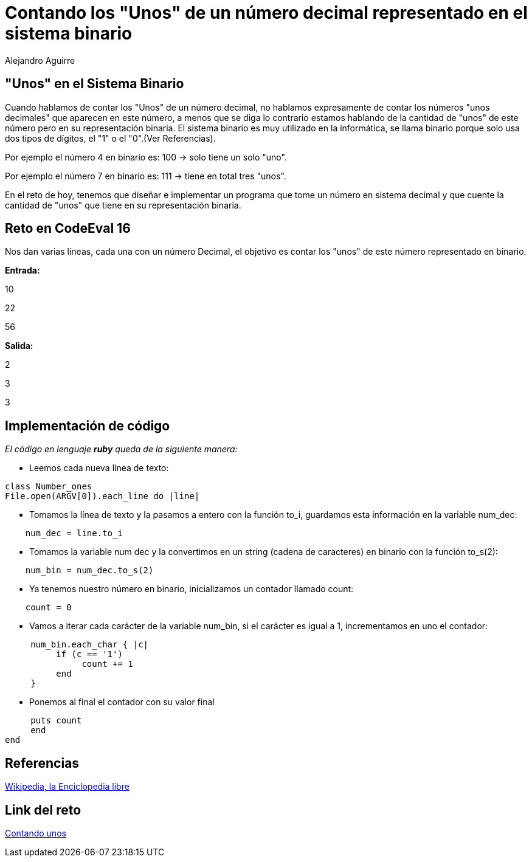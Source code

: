 :slug: contando-unos
:date: 2016-12-24
:category: retos
:tags: binario, reto, programar
:Image: contando-unos.jpg
:author: Alejandro Aguirre
:writer: alejoa
:name: Alejandro Aguirre Soto
:about1: Ingeniero mecatrónico, Escuela de Ingeniería de Antioquia, Maestría en Simulación de sistemas fluidos, Arts et Métiers Paristech, Francia, Java programming specialization, Duke University , USA
:about2: Apasionado por el conocimiento, el arte y la ciencia.

= Contando los "Unos" de un número decimal representado en el sistema binario

== "Unos" en el Sistema Binario

Cuando hablamos de contar los "Unos" de un número decimal, no hablamos
expresamente de contar los números "unos decimales" que aparecen en este número,
a menos que se diga lo contrario estamos hablando de la cantidad de "unos" de
este número pero en su representación binaria. El sistema binario es muy
utilizado en la informática, se llama binario porque solo usa dos tipos de
 dígitos, el "1" o el "0".(Ver Referencias).

Por ejemplo el número 4 en binario es: 100 -> solo tiene un solo "uno".

Por ejemplo el número 7 en binario es: 111 -> tiene en total tres "unos".

En el reto de hoy, tenemos que diseñar e implementar un programa que tome
un número en sistema decimal y que cuente la cantidad de "unos" que tiene en su
representación binaria.

== Reto en CodeEval 16

Nos dan varias líneas, cada una con un número Decimal, el objetivo es contar los
"unos" de este número representado en binario.

*Entrada:*

10

22

56

*Salida:*

2

3

3

== Implementación de código

_El código en lenguaje *ruby* queda de la siguiente manera:_

* Leemos cada nueva línea de texto:

[source,ruby,linenums]
----
class Number_ones
File.open(ARGV[0]).each_line do |line|
----
* Tomamos la línea de texto y la pasamos a entero con la función to_i, guardamos
esta información en la variable num_dec:

[source,ruby,linenums]
----
    num_dec = line.to_i
----

* Tomamos la variable num dec y la convertimos en un string (cadena de
caracteres) en binario con la función to_s(2):

[source,ruby,linenums]
----
    num_bin = num_dec.to_s(2)
----

* Ya tenemos nuestro número en binario, inicializamos un contador llamado count:

[source,ruby,linenums]
----
    count = 0
----

* Vamos a iterar cada carácter de la variable num_bin, si el carácter es igual
a 1, incrementamos en uno el contador:

[source,ruby,linenums]
----
     num_bin.each_char { |c|
          if (c == '1')
               count += 1
          end
     }
----
* Ponemos al final el contador con su valor final

[source,ruby,linenums]
----
     puts count
     end
end
----

== Referencias

https://es.wikipedia.org/wiki/Sistema_binario[Wikipedia, la Enciclopedia libre]

== Link del reto

https://www.codeeval.com/open_challenges/16/[Contando unos]

